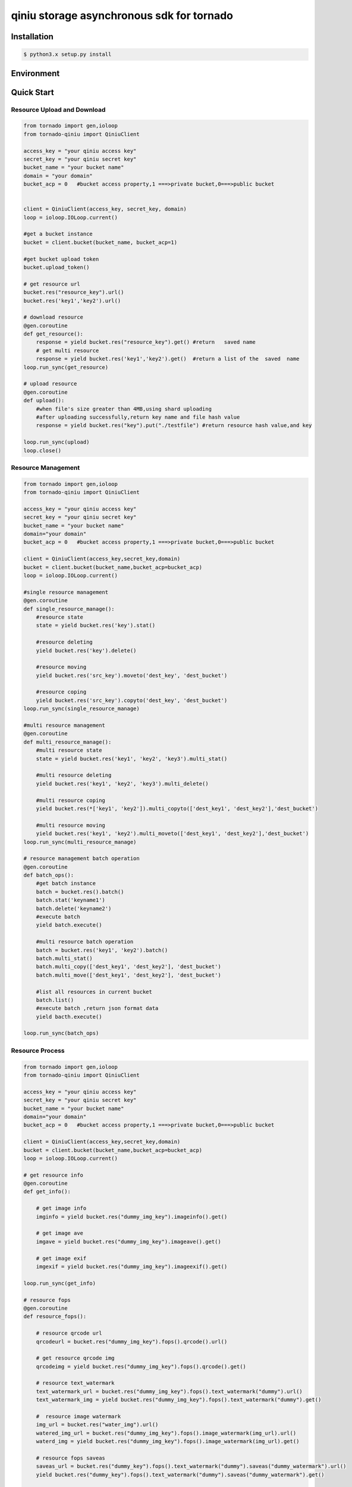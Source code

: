 qiniu storage asynchronous sdk for tornado
============================================

.. image:: https://img.shields.io/github/license/mashape/apistatus.svg
  :target: LICENSE


Installation
---------------

.. code-block:: bash

    $ python3.x setup.py install


Environment
-------------------

.. list-table::
   :widths: 50 50
   :headers-rows: 1

   * - tornaqiniu version 
     - python version
   * - 1.0
     - 3.4,3.5


Quick Start
---------------------

Resource Upload and Download
^^^^^^^^^^^^^^^^^^^^^^^^^^^^^^^^^^^


.. code-block:: python

    from tornado import gen,ioloop
    from tornado-qiniu import QiniuClient

    access_key = "your qiniu access key"
    secret_key = "your qiniu secret key"
    bucket_name = "your bucket name"
    domain = "your domain"
    bucket_acp = 0   #bucket access property,1 ===>private bucket,0===>public bucket


    client = QiniuClient(access_key, secret_key, domain)
    loop = ioloop.IOLoop.current()

    #get a bucket instance
    bucket = client.bucket(bucket_name, bucket_acp=1)

    #get bucket upload token
    bucket.upload_token()

    # get resource url
    bucket.res("resource_key").url()
    bucket.res('key1','key2').url()

    # download resource
    @gen.coroutine
    def get_resource():
        response = yield bucket.res("resource_key").get() #return   saved name
        # get multi resource 
        response = yield bucket.res('key1','key2').get()  #return a list of the  saved  name
    loop.run_sync(get_resource)

    # upload resource
    @gen.coroutine
    def upload():
        #when file's size greater than 4MB,using shard uploading 
        #after uploading successfully,return key name and file hash value
        response = yield bucket.res("key").put("./testfile") #return resource hash value,and key

    loop.run_sync(upload)
    loop.close()


Resource Management
^^^^^^^^^^^^^^^^^^^^^^^^^^^
.. code-block:: python

    from tornado import gen,ioloop
    from tornado-qiniu import QiniuClient

    access_key = "your qiniu access key"
    secret_key = "your qiniu secret key"
    bucket_name = "your bucket name"
    domain="your domain"
    bucket_acp = 0   #bucket access property,1 ===>private bucket,0===>public bucket

    client = QiniuClient(access_key,secret_key,domain)
    bucket = client.bucket(bucket_name,bucket_acp=bucket_acp)
    loop = ioloop.IOLoop.current()

    #single resource management
    @gen.coroutine
    def single_resource_manage():
        #resource state
        state = yield bucket.res('key').stat()

        #resource deleting
        yield bucket.res('key').delete()
	
        #resource moving
        yield bucket.res('src_key').moveto('dest_key', 'dest_bucket')
	
        #resource coping
        yield bucket.res('src_key').copyto('dest_key', 'dest_bucket')
    loop.run_sync(single_resource_manage)
	
    #multi resource management
    @gen.coroutine
    def multi_resource_manage():
        #multi resource state
        state = yield bucket.res('key1', 'key2', 'key3').multi_stat()
	
        #multi resource deleting
        yield bucket.res('key1', 'key2', 'key3').multi_delete()
	
        #multi resource coping
        yield bucket.res(*['key1', 'key2']).multi_copyto(['dest_key1', 'dest_key2'],'dest_bucket')
	
        #multi resource moving
        yield bucket.res('key1', 'key2').multi_moveto(['dest_key1', 'dest_key2'],'dest_bucket')
    loop.run_sync(multi_resource_manage)

    # resource management batch operation
    @gen.coroutine
    def batch_ops():
        #get batch instance
        batch = bucket.res().batch()
        batch.stat('keyname1')	
        batch.delete('keyname2')
        #execute batch
        yield batch.execute()
	
        #multi resource batch operation
        batch = bucket.res('key1', 'key2').batch()
        batch.multi_stat()
        batch.multi_copy(['dest_key1', 'dest_key2'], 'dest_bucket')
        batch.multi_move(['dest_key1', 'dest_key2'], 'dest_bucket')

        #list all resources in current bucket
        batch.list()
        #execute batch ,return json format data
        yield bacth.execute()

    loop.run_sync(batch_ops)



Resource Process
^^^^^^^^^^^^^^^^^^^^^

.. code-block:: python

    from tornado import gen,ioloop
    from tornado-qiniu import QiniuClient

    access_key = "your qiniu access key"
    secret_key = "your qiniu secret key"
    bucket_name = "your bucket name"
    domain="your domain"
    bucket_acp = 0   #bucket access property,1 ===>private bucket,0===>public bucket

    client = QiniuClient(access_key,secret_key,domain)
    bucket = client.bucket(bucket_name,bucket_acp=bucket_acp)
    loop = ioloop.IOLoop.current()

    # get resource info
    @gen.coroutine
    def get_info():
    
        # get image info
        imginfo = yield bucket.res("dummy_img_key").imageinfo().get()
    
        # get image ave
        imgave = yield bucket.res("dummy_img_key").imageave().get()
    
        # get image exif
        imgexif = yield bucket.res("dummy_img_key").imageexif().get()
    
    loop.run_sync(get_info)

    # resource fops
    @gen.coroutine
    def resource_fops():
    
        # resource qrcode url
        qrcodeurl = bucket.res("dummy_img_key").fops().qrcode().url()
    
        # get resource qrcode img
        qrcodeimg = yield bucket.res("dummy_img_key").fops().qrcode().get()

        # resource text_watermark
        text_watermark_url = bucket.res("dummy_img_key").fops().text_watermark("dummy").url()
        text_watermark_img = yield bucket.res("dummy_img_key").fops().text_watermark("dummy").get()

        #  resource image watermark
        img_url = bucket.res("water_img").url()
        watered_img_url = bucket.res("dummy_img_key").fops().image_watermark(img_url).url()
        waterd_img = yield bucket.res("dummy_img_key").fops().image_watermark(img_url).get()
    
        # resource fops saveas
        saveas_url = bucket.res("dummy_key").fops().text_watermark("dummy").saveas("dummy_watermark").url()
        yield bucket.res("dummy_key").fops().text_watermark("dummy").saveas("dummy_watermark").get()

        # resource fops persistent
   
        # audio/vedio slice operation, the detail args refer to:
        # http://developer.qiniu.com/code/v6/api/dora-api/av/segtime.html

        yield bucket.res("dummy_av").fops().avthumb_slice(no_domain=1).persistent()
    
        # audio/vedio transcoding operation,the detail args refer to:
        # http://developer.qiniu.com/code/v6/api/dora-api/av/avthumb.html
        yield bucket.res("dummy_av").fops().avthumb_transcoding("mp3").persistent()
   
        # audio/vedio concat operation,the detail args refer to :
        # http://developer.qiniu.com/code/v6/api/dora-api/av/avconcat.html
        yield bucket.res("dummy_av").fops().avconcat(mode=2, frmt="mp4", url1="http://**",url2="http://**").persistent()
    
        # audio/vedio vframe operation ,the detail args refer to:
        # http://developer.qiniu.com/code/v6/api/dora-api/av/vframe.html
        yield bucket.res("dummy_av").fops().vframe("jpg", 200, w=1000, h=3030).persistent()
    
        # get audio/vedio information
        avinfo = yield bucket.res("dummy_av").avinfo().get()
        avinfo_url = bucket.res("dummy_av").avinfo().url()

        # prefop interface
        response = yield bucket.res("key1").prefop("persistent_id")
    


License
-----------------

`MIT License <LICENSE>`_
